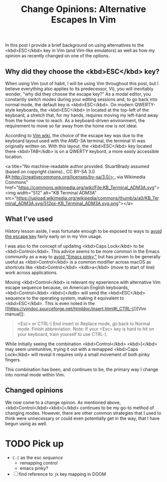 #+title: Change Opinions: Alternative Escapes In Vim

In this post I provide a brief background on using alternatives to the <kbd>ESC</kbd> key in Vim (and Vim-like emulators) as well as how my opinion as recently changed on one of the options.

** Why did they choose the  <kbd>ESC</kbd> key?
When using Vim (out of habit, I will be using Vim throughout this post, but I believe everything also applies to its predecessor, Vi), you will inevitably wonder, "why did they choose the escape key?" As a modal editor, you constantly switch modes during your editing sessions and, to go back into normal mode, the default key is <kbd>ESC</kbd>.  On modern QWERTY-style keyboards, the <kbd>ESC</kbd> in located at the top-left of the keyboard, a stretch that, for my hands, requires moving my left-hand away from the home row to reach. As a keyboard-driven environment, the requirement to move so far away from the home row is not ideal.

According to [[https://vim.fandom.com/wiki/Avoid_the_escape_key][Vim wiki]], the choice of the escape key was due to the keyboard layout used with the AMD-3A terminal, the terminal Vi was originally written on. With this layout, the <kbd>ESC</kbd> key located there <kbd>TAB</kdb> is on a QWERTY keybord, a more easily accessible location.

<a title="No machine-readable author provided. StuartBrady assumed (based on copyright claims)., CC BY-SA 3.0 &lt;http://creativecommons.org/licenses/by-sa/3.0/&gt;, via Wikimedia Commons" href="https://commons.wikimedia.org/wiki/File:KB_Terminal_ADM3A.svg"><img width="512" alt="KB Terminal ADM3A" src="https://upload.wikimedia.org/wikipedia/commons/thumb/a/a0/KB_Terminal_ADM3A.svg/512px-KB_Terminal_ADM3A.svg.png"></a>
** What I've used
History lesson aside, I was fortunate enough to be exposed to ways to [[https://vim.fandom.com/wiki/Avoid_the_escape_key][avoid the escape key]] fairly early on in my Vim usage.

I was also to the concept of updaitng <kbd>Caps Lock</kbd> to be <kbd>Control</kbd>. This advice seems to be more common in the Emacs community as a way to [[https://www.emacswiki.org/emacs/MovingTheCtrlKey][avoid "Emacs pinky,"]] but has proven to be generally useful as <kbd>Control</kbd> is a common modifier across macOS as shortcuts like <kbd>Control</kbd> <kdb>a</kbd> (move to start of line) work across applications.

Moving <kbd>Control</kbd> is relevant my epxerience with alternative Vim escape sequence because, on American English keyboards, <kbd>Control</kbd> <kbd>[</kdb> will send the <kbd>ESC</kbd> sequence to the operating system, making it equivalent to <kbd>ESC</kbd>.  This is even noted in the [[https://vimdoc.sourceforge.net/htmldoc/insert.html#i_CTRL-\[][Vim manual]]:

#+begin_quote
<Esc> or CTRL-[ End insert or Replace mode, go back to Normal mode.  Finish
                abbreviation.
                Note: If your <Esc> key is hard to hit on your keyboard, train
                yourself to use CTRL-[.
#+end_quote

While initially seeing the combination  <kbd>Control</kbd> <kbd>]</kbd> may seem unintunitive, trying it out with a remapped <kbd>Caps Lock</kbd> will reveal it requires only a small movement of both pinky fingers.

This combination has been, and continues to be, the primary way I change into normal mode within Vim.

** Changed opinions
We now come to a change opinon. As mentioned above,  <kbd>Control</kbd><kbd>[</kbd> continues to be my go-to method of changing modes. However, there are other common strategies that I used to think were unnecessary or could even potentially get in the way, that I have begun using as well.
* TODO Pick up
- ~C-[~ as the esc /sequence/
  - remapping control
  - emacs pinky?
- [ ] find reference to ~jk~ key mapping in DOOM
